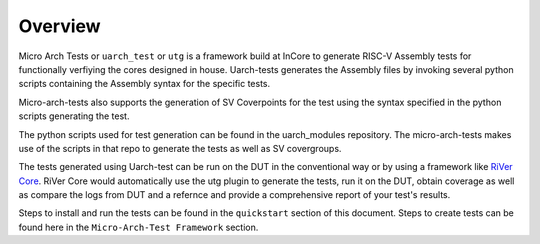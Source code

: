 
.. _overview:

========
Overview
========

Micro Arch Tests or ``uarch_test`` or ``utg`` is a framework build at InCore to generate RISC-V Assembly tests for functionally verfiying the cores designed in house. Uarch-tests generates the Assembly files by invoking several python scripts containing the Assembly syntax for the specific tests. 

Micro-arch-tests also supports the generation of SV Coverpoints for the test using the syntax specified in the python scripts generating the test. 

The python scripts used for test generation can be found in the uarch_modules repository. The micro-arch-tests makes use of the scripts in that repo to generate the tests as well as SV covergroups.

The tests generated using Uarch-test can be run on the DUT in the conventional way or by using a framework like `RiVer Core <https://github.com/incoresemi/river_core>`_. RiVer Core would automatically use the utg plugin to generate the tests, run it on the DUT, obtain coverage as well as compare the logs from DUT and a refernce and provide a comprehensive report of your test's results. 

Steps to install and run the tests can be found in the ``quickstart`` section of this document. Steps to create tests can be found here in the ``Micro-Arch-Test Framework`` section. 

